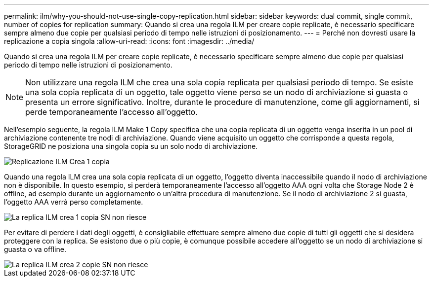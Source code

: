 ---
permalink: ilm/why-you-should-not-use-single-copy-replication.html 
sidebar: sidebar 
keywords: dual commit, single commit, number of copies for replication 
summary: Quando si crea una regola ILM per creare copie replicate, è necessario specificare sempre almeno due copie per qualsiasi periodo di tempo nelle istruzioni di posizionamento. 
---
= Perché non dovresti usare la replicazione a copia singola
:allow-uri-read: 
:icons: font
:imagesdir: ../media/


[role="lead"]
Quando si crea una regola ILM per creare copie replicate, è necessario specificare sempre almeno due copie per qualsiasi periodo di tempo nelle istruzioni di posizionamento.


NOTE: Non utilizzare una regola ILM che crea una sola copia replicata per qualsiasi periodo di tempo.  Se esiste una sola copia replicata di un oggetto, tale oggetto viene perso se un nodo di archiviazione si guasta o presenta un errore significativo.  Inoltre, durante le procedure di manutenzione, come gli aggiornamenti, si perde temporaneamente l'accesso all'oggetto.

Nell'esempio seguente, la regola ILM Make 1 Copy specifica che una copia replicata di un oggetto venga inserita in un pool di archiviazione contenente tre nodi di archiviazione.  Quando viene acquisito un oggetto che corrisponde a questa regola, StorageGRID ne posiziona una singola copia su un solo nodo di archiviazione.

image::../media/ilm_replication_make_1_copy.png[Replicazione ILM Crea 1 copia]

Quando una regola ILM crea una sola copia replicata di un oggetto, l'oggetto diventa inaccessibile quando il nodo di archiviazione non è disponibile.  In questo esempio, si perderà temporaneamente l'accesso all'oggetto AAA ogni volta che Storage Node 2 è offline, ad esempio durante un aggiornamento o un'altra procedura di manutenzione.  Se il nodo di archiviazione 2 si guasta, l'oggetto AAA verrà perso completamente.

image::../media/ilm_replication_make_1_copy_sn_fails.png[La replica ILM crea 1 copia SN non riesce]

Per evitare di perdere i dati degli oggetti, è consigliabile effettuare sempre almeno due copie di tutti gli oggetti che si desidera proteggere con la replica.  Se esistono due o più copie, è comunque possibile accedere all'oggetto se un nodo di archiviazione si guasta o va offline.

image::../media/ilm_replication_make_2_copies_sn_fails.png[La replica ILM crea 2 copie SN non riesce]
